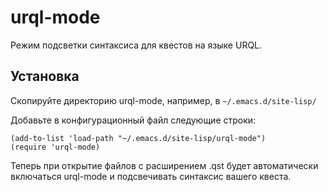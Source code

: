 * urql-mode

Режим подсветки синтаксиса для квестов на языке URQL.

** Установка

Скопируйте директорию urql-mode, например, в ~~/.emacs.d/site-lisp/~

Добавьте в конфигурационный файл следующие строки:

#+BEGIN_SRC elisp
(add-to-list 'load-path "~/.emacs.d/site-lisp/urql-mode")
(require 'urql-mode)
#+END_SRC

Теперь при открытие файлов с расширением .qst будет автоматически включаться urql-mode и подсвечивать синтаксис вашего квеста.
